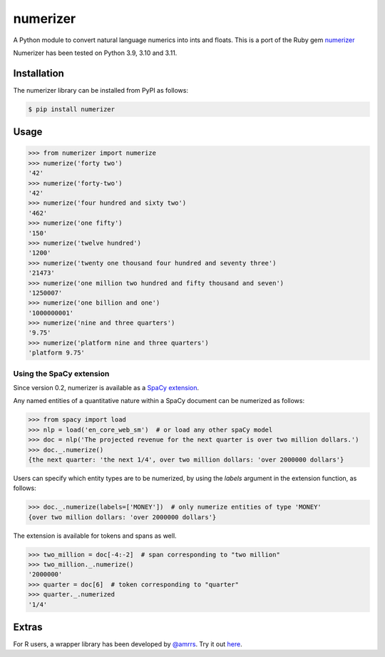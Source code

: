 numerizer
=========

A Python module to convert natural language numerics into ints and floats.
This is a port of the Ruby gem `numerizer
<https://github.com/jduff/numerizer.git>`_

Numerizer has been tested on Python 3.9, 3.10 and 3.11.

Installation
------------

The numerizer library can be installed from PyPI as follows:

.. code:: bash

    $ pip install numerizer

Usage
-----

.. code:: python

    >>> from numerizer import numerize
    >>> numerize('forty two')
    '42'
    >>> numerize('forty-two')
    '42'
    >>> numerize('four hundred and sixty two')
    '462'
    >>> numerize('one fifty')
    '150'
    >>> numerize('twelve hundred')
    '1200'
    >>> numerize('twenty one thousand four hundred and seventy three')
    '21473'
    >>> numerize('one million two hundred and fifty thousand and seven')
    '1250007'
    >>> numerize('one billion and one')
    '1000000001'
    >>> numerize('nine and three quarters')
    '9.75'
    >>> numerize('platform nine and three quarters')
    'platform 9.75'


Using the SpaCy extension
^^^^^^^^^^^^^^^^^^^^^^^^^

Since version 0.2, numerizer is available as a `SpaCy extension <https://spacy.io/usage/processing-pipelines#custom-components-attributes>`_.

Any named entities of a quantitative nature within a SpaCy document can be numerized as follows:

.. code:: python

    >>> from spacy import load
    >>> nlp = load('en_core_web_sm')  # or load any other spaCy model
    >>> doc = nlp('The projected revenue for the next quarter is over two million dollars.')
    >>> doc._.numerize()
    {the next quarter: 'the next 1/4', over two million dollars: 'over 2000000 dollars'}

Users can specify which entity types are to be numerized, by using the `labels` argument in the extension function, as follows:

.. code:: python

    >>> doc._.numerize(labels=['MONEY'])  # only numerize entities of type 'MONEY'
    {over two million dollars: 'over 2000000 dollars'}


The extension is available for tokens and spans as well.

.. code:: python

    >>> two_million = doc[-4:-2]  # span corresponding to "two million"
    >>> two_million._.numerize()
    '2000000'
    >>> quarter = doc[6]  # token corresponding to "quarter"
    >>> quarter._.numerized
    '1/4'


Extras
------

For R users, a wrapper library has been developed by `@amrrs <https://github.com/amrrs>`_. Try it out `here <https://github.com/amrrs/numerizer.git>`_.
